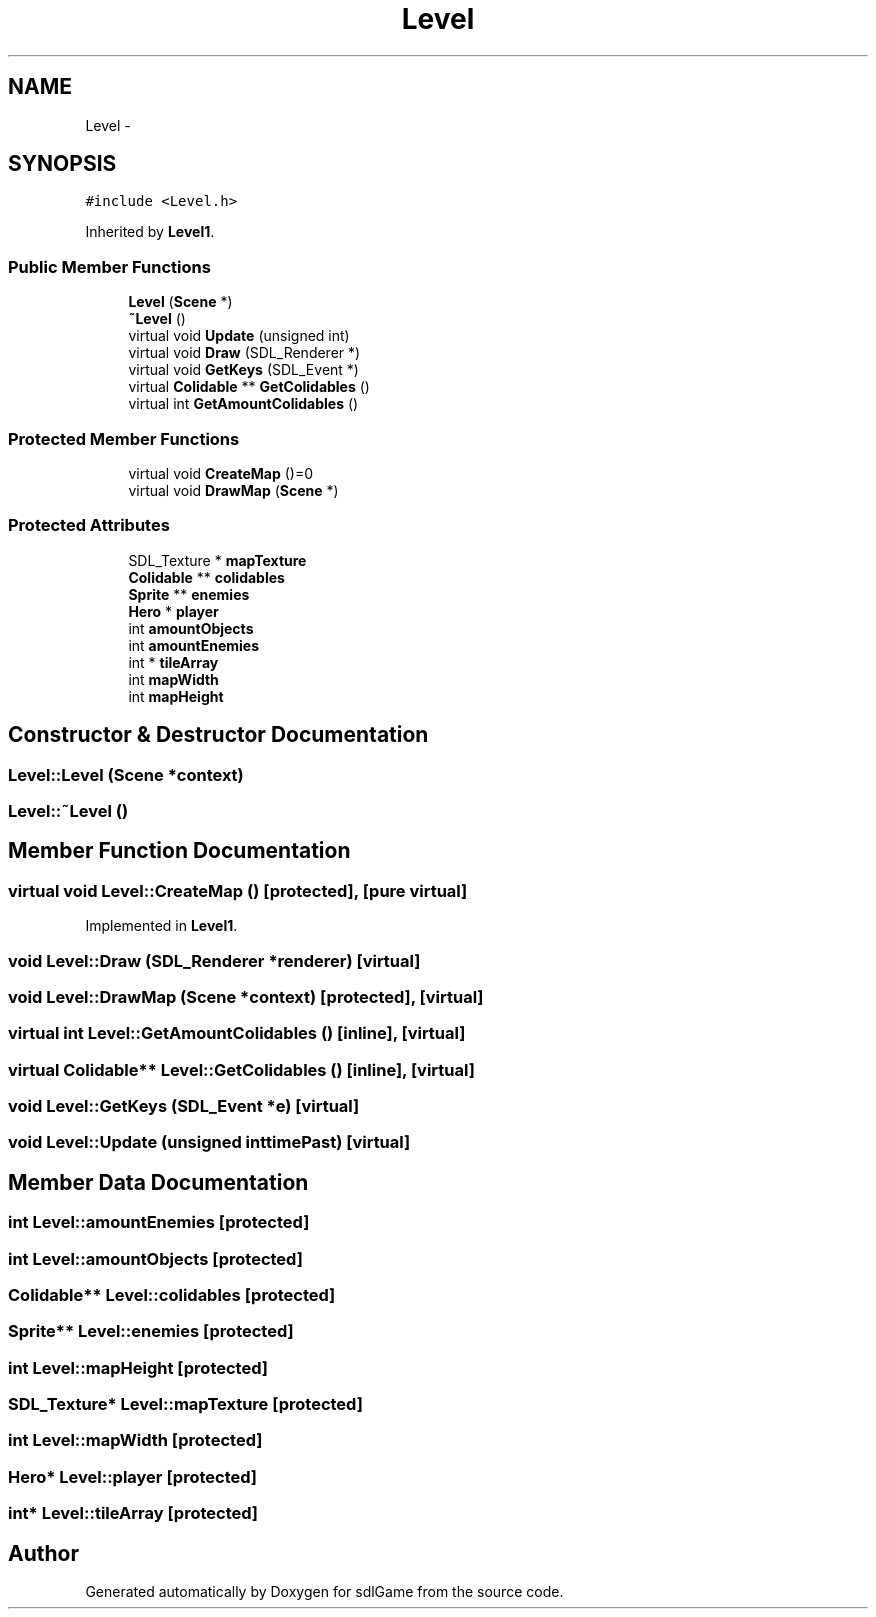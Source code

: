 .TH "Level" 3 "Thu Jan 19 2017" "sdlGame" \" -*- nroff -*-
.ad l
.nh
.SH NAME
Level \- 
.SH SYNOPSIS
.br
.PP
.PP
\fC#include <Level\&.h>\fP
.PP
Inherited by \fBLevel1\fP\&.
.SS "Public Member Functions"

.in +1c
.ti -1c
.RI "\fBLevel\fP (\fBScene\fP *)"
.br
.ti -1c
.RI "\fB~Level\fP ()"
.br
.ti -1c
.RI "virtual void \fBUpdate\fP (unsigned int)"
.br
.ti -1c
.RI "virtual void \fBDraw\fP (SDL_Renderer *)"
.br
.ti -1c
.RI "virtual void \fBGetKeys\fP (SDL_Event *)"
.br
.ti -1c
.RI "virtual \fBColidable\fP ** \fBGetColidables\fP ()"
.br
.ti -1c
.RI "virtual int \fBGetAmountColidables\fP ()"
.br
.in -1c
.SS "Protected Member Functions"

.in +1c
.ti -1c
.RI "virtual void \fBCreateMap\fP ()=0"
.br
.ti -1c
.RI "virtual void \fBDrawMap\fP (\fBScene\fP *)"
.br
.in -1c
.SS "Protected Attributes"

.in +1c
.ti -1c
.RI "SDL_Texture * \fBmapTexture\fP"
.br
.ti -1c
.RI "\fBColidable\fP ** \fBcolidables\fP"
.br
.ti -1c
.RI "\fBSprite\fP ** \fBenemies\fP"
.br
.ti -1c
.RI "\fBHero\fP * \fBplayer\fP"
.br
.ti -1c
.RI "int \fBamountObjects\fP"
.br
.ti -1c
.RI "int \fBamountEnemies\fP"
.br
.ti -1c
.RI "int * \fBtileArray\fP"
.br
.ti -1c
.RI "int \fBmapWidth\fP"
.br
.ti -1c
.RI "int \fBmapHeight\fP"
.br
.in -1c
.SH "Constructor & Destructor Documentation"
.PP 
.SS "Level::Level (\fBScene\fP *context)"

.SS "Level::~Level ()"

.SH "Member Function Documentation"
.PP 
.SS "virtual void Level::CreateMap ()\fC [protected]\fP, \fC [pure virtual]\fP"

.PP
Implemented in \fBLevel1\fP\&.
.SS "void Level::Draw (SDL_Renderer *renderer)\fC [virtual]\fP"

.SS "void Level::DrawMap (\fBScene\fP *context)\fC [protected]\fP, \fC [virtual]\fP"

.SS "virtual int Level::GetAmountColidables ()\fC [inline]\fP, \fC [virtual]\fP"

.SS "virtual \fBColidable\fP** Level::GetColidables ()\fC [inline]\fP, \fC [virtual]\fP"

.SS "void Level::GetKeys (SDL_Event *e)\fC [virtual]\fP"

.SS "void Level::Update (unsigned inttimePast)\fC [virtual]\fP"

.SH "Member Data Documentation"
.PP 
.SS "int Level::amountEnemies\fC [protected]\fP"

.SS "int Level::amountObjects\fC [protected]\fP"

.SS "\fBColidable\fP** Level::colidables\fC [protected]\fP"

.SS "\fBSprite\fP** Level::enemies\fC [protected]\fP"

.SS "int Level::mapHeight\fC [protected]\fP"

.SS "SDL_Texture* Level::mapTexture\fC [protected]\fP"

.SS "int Level::mapWidth\fC [protected]\fP"

.SS "\fBHero\fP* Level::player\fC [protected]\fP"

.SS "int* Level::tileArray\fC [protected]\fP"


.SH "Author"
.PP 
Generated automatically by Doxygen for sdlGame from the source code\&.
